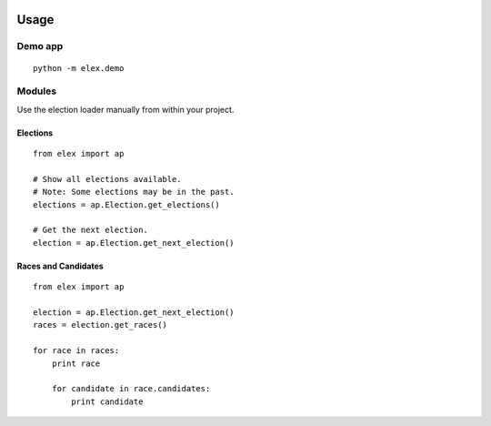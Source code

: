 .. figure:: https://cloud.githubusercontent.com/assets/109988/10567244/25ec282e-75cc-11e5-9d9a-fdeba61828a6.png
   :alt: 

Usage
=====

Demo app
--------

::

    python -m elex.demo

Modules
-------

Use the election loader manually from within your project.

Elections
~~~~~~~~~

::

    from elex import ap

    # Show all elections available.
    # Note: Some elections may be in the past.
    elections = ap.Election.get_elections()

    # Get the next election.
    election = ap.Election.get_next_election()

Races and Candidates
~~~~~~~~~~~~~~~~~~~~

::

    from elex import ap

    election = ap.Election.get_next_election()
    races = election.get_races()

    for race in races:
        print race

        for candidate in race.candidates:
            print candidate
